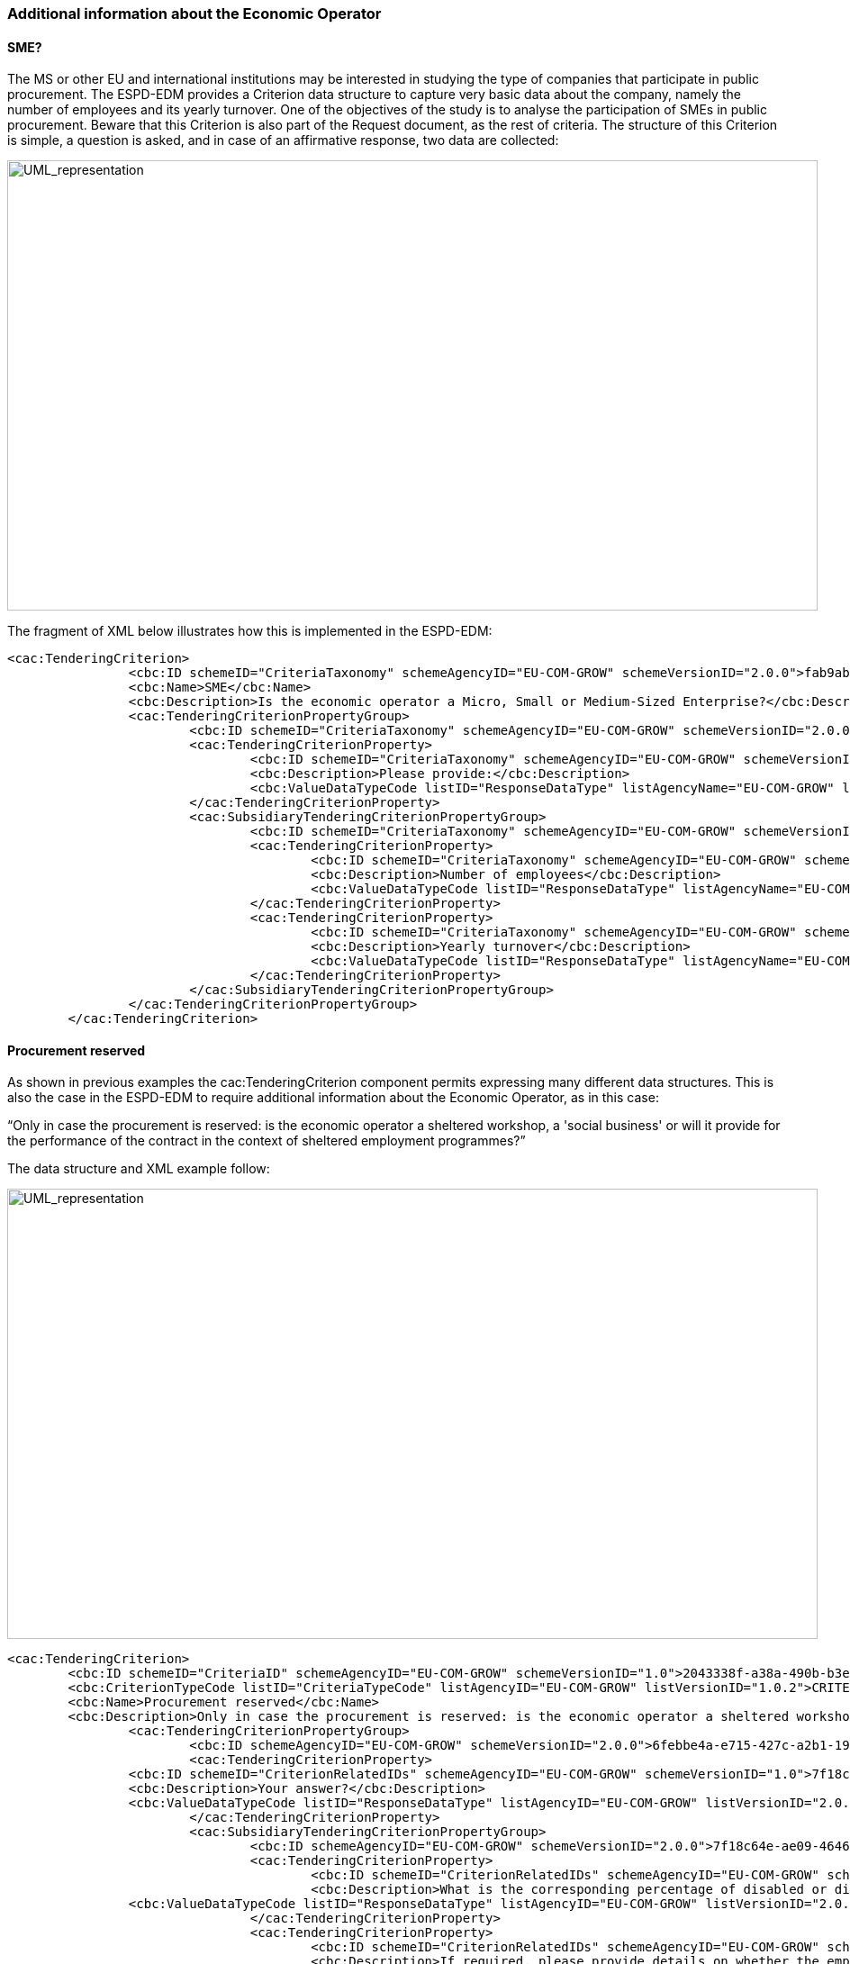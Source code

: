 ifndef::imagesdir[:imagesdir: images]

[.text-left]
=== Additional information about the Economic Operator

==== SME?

The MS or other EU and international institutions may be interested in studying the type of companies that participate in public procurement. The ESPD-EDM provides a Criterion data structure to capture very basic data about the company, namely the number of employees and its yearly turnover. One of the objectives of the study is to analyse the participation of SMEs in public procurement. 
Beware that this Criterion is also part of the Request document, as the rest of criteria.
The structure of this Criterion is simple, a question is asked, and in case of an affirmative response, two data are collected:

[.text-center]
image::Mock_Up48.png[alt="UML_representation", width="900", height="500"]

The fragment of XML below illustrates how this is implemented in the ESPD-EDM:

[source,xml]
----
<cac:TenderingCriterion>
		<cbc:ID schemeID="CriteriaTaxonomy" schemeAgencyID="EU-COM-GROW" schemeVersionID="2.0.0">fab9ab25-9b2a-43c0-ab46-c3b2bd4859a1</cbc:ID>
		<cbc:Name>SME</cbc:Name>
		<cbc:Description>Is the economic operator a Micro, Small or Medium-Sized Enterprise?</cbc:Description>
		<cac:TenderingCriterionPropertyGroup>
			<cbc:ID schemeID="CriteriaTaxonomy" schemeAgencyID="EU-COM-GROW" schemeVersionID="2.0.0">74639b31-c397-4b96-ad77-9ebc4d05d460</cbc:ID>
			<cac:TenderingCriterionProperty>
				<cbc:ID schemeID="CriteriaTaxonomy" schemeAgencyID="EU-COM-GROW" schemeVersionID="2.0.0">2f15716c-1cf8-4017-8863-9f1dc600eb70</cbc:ID>
				<cbc:Description>Please provide:</cbc:Description>
				<cbc:ValueDataTypeCode listID="ResponseDataType" listAgencyName="EU-COM-GROW" listVersionID="2.0.0">NONE</cbc:ValueDataTypeCode>
			</cac:TenderingCriterionProperty>
			<cac:SubsidiaryTenderingCriterionPropertyGroup>
				<cbc:ID schemeID="CriteriaTaxonomy" schemeAgencyID="EU-COM-GROW" schemeVersionID="2.0.0">2f15716c-1cf8-4017-8863-9f1dc600eb70</cbc:ID>
				<cac:TenderingCriterionProperty>
					<cbc:ID schemeID="CriteriaTaxonomy" schemeAgencyID="EU-COM-GROW" schemeVersionID="2.0.0">2f15716c-1cf8-4017-8863-9f1dc600eb70</cbc:ID>
					<cbc:Description>Number of employees</cbc:Description>
					<cbc:ValueDataTypeCode listID="ResponseDataType" listAgencyName="EU-COM-GROW" listVersionID="2.0.0">QUANTITY</cbc:ValueDataTypeCode>
				</cac:TenderingCriterionProperty>				
				<cac:TenderingCriterionProperty>
					<cbc:ID schemeID="CriteriaTaxonomy" schemeAgencyID="EU-COM-GROW" schemeVersionID="2.0.0">2f15716c-1cf8-4017-8863-9f1dc600eb70</cbc:ID>
					<cbc:Description>Yearly turnover</cbc:Description>
					<cbc:ValueDataTypeCode listID="ResponseDataType" listAgencyName="EU-COM-GROW" listVersionID="2.0.0">AMOUNT</cbc:ValueDataTypeCode>
				</cac:TenderingCriterionProperty>				
			</cac:SubsidiaryTenderingCriterionPropertyGroup>
		</cac:TenderingCriterionPropertyGroup>
	</cac:TenderingCriterion>
----
==== Procurement reserved

As shown in previous examples the cac:TenderingCriterion component permits expressing many different data structures. This is also the case in the ESPD-EDM to require additional information about the Economic Operator, as in this case:

“Only in case the procurement is reserved: is the economic operator a sheltered workshop, a 'social business' or will it provide for the performance of the contract in the context of sheltered employment programmes?”

The data structure and XML example follow:

[.text-center]
image::Mock_Up49.png[alt="UML_representation", width="900", height="500"]

[source,xml]
----
<cac:TenderingCriterion>
        <cbc:ID schemeID="CriteriaID" schemeAgencyID="EU-COM-GROW" schemeVersionID="1.0">2043338f-a38a-490b-b3ec-2607cb25a017</cbc:ID>
        <cbc:CriterionTypeCode listID="CriteriaTypeCode" listAgencyID="EU-COM-GROW" listVersionID="1.0.2">CRITERION.OTHER.EO_DATA.SHELTERED_WORKSHOP</cbc:CriterionTypeCode>
        <cbc:Name>Procurement reserved</cbc:Name>
        <cbc:Description>Only in case the procurement is reserved: is the economic operator a sheltered workshop, a 'social business' or will it provide for the performance of the contract in the context of sheltered employment programmes?</cbc:Description>
		<cac:TenderingCriterionPropertyGroup>
			<cbc:ID schemeAgencyID="EU-COM-GROW" schemeVersionID="2.0.0">6febbe4a-e715-427c-a2b1-19cfabadaef0</cbc:ID>
			<cac:TenderingCriterionProperty>
                <cbc:ID schemeID="CriterionRelatedIDs" schemeAgencyID="EU-COM-GROW" schemeVersionID="1.0">7f18c64e-ae09-4646-9400-f3666d50af51</cbc:ID>
                <cbc:Description>Your answer?</cbc:Description>
                <cbc:ValueDataTypeCode listID="ResponseDataType" listAgencyID="EU-COM-GROW" listVersionID="2.0.0">INDICATOR</cbc:ValueDataTypeCode>
			</cac:TenderingCriterionProperty>
			<cac:SubsidiaryTenderingCriterionPropertyGroup>
				<cbc:ID schemeAgencyID="EU-COM-GROW" schemeVersionID="2.0.0">7f18c64e-ae09-4646-9400-f3666d50af51</cbc:ID>
				<cac:TenderingCriterionProperty>
					<cbc:ID schemeID="CriterionRelatedIDs" schemeAgencyID="EU-COM-GROW" schemeVersionID="1.0">4e552658-d532-4770-943b-b90efcc9788d</cbc:ID>
					<cbc:Description>What is the corresponding percentage of disabled or disadvantaged workers?</cbc:Description>
                <cbc:ValueDataTypeCode listID="ResponseDataType" listAgencyID="EU-COM-GROW" listVersionID="2.0.0">PERCENTAGE</cbc:ValueDataTypeCode>				
				</cac:TenderingCriterionProperty>
				<cac:TenderingCriterionProperty>
					<cbc:ID schemeID="CriterionRelatedIDs" schemeAgencyID="EU-COM-GROW" schemeVersionID="1.0">e01d0929-c7a9-455a-aaf9-e1f7cd966336</cbc:ID>
					<cbc:Description>If required, please provide details on whether the employees concerned belong to a specific category of disabled or disadvantaged workers?</cbc:Description>
                <cbc:ValueDataTypeCode listID="ResponseDataType" listAgencyID="EU-COM-GROW" listVersionID="2.0.0">DESCRIPTION</cbc:ValueDataTypeCode>				
				</cac:TenderingCriterionProperty>
			</cac:SubsidiaryTenderingCriterionPropertyGroup>
		</cac:TenderingCriterionPropertyGroup>		
</cac:TenderingCriterion>
----
==== Qualification of Economic Operators

[cols="1a"]
!===
|*SELF-CONTAINED ESPD FEATURE*|

In the Response document, the Economic Operator (EO) MAY provide the Pre-Qualification System (PQS) the EO is registered on from a list retrieved from e-Certis (in case the EO is registered on several pre-qualification systems, it will need to choose the one that applies to this particular procurement procedure). The EO is also required to provide the identification of the EO in the selected pre-qualification system.

!===

The mock-up below shows a possible GUI requesting this type of information. Notice that the Economic Operator MAY provide more than one Pre-Qualification System:

[.text-center]
.Qualifications of the Economic Operator
image::Mock_Up50.png[alt="UML_representation", width="1100", height="900"]

To complete all the information requested the XML instance will have to:

. Instantiate a Criterion data structure (as in the previous version, but simplified, see also Annex I, section “1.3 Updated criteria”):

[.text-center]
image::Mock_Up51.png[alt="UML_representation", width="1100", height="400"]

. Instantiate as many UBL-2.2 cac:QualifyingParty components  (inside cac:EconomicOperatorParty) as PQS need to be referred to;

The following table shows the UBL-2.2. cac:QualifyingParty component and lists the set of elements requested in the ESPD-EDM:

|===
|*Element Name*|*cac:QualifyingParty*
|*ESPD Use*|The ESPD-EDM uses this component to specify the information about Qualifications of the EO.
|*File*|dist/common/xsdrt/UBL-CommonAggregateComponents-Pre-award.xsd
|*Absolute Path*|/QualificationApplicationResponse/cac:EconomicOperatorParty/cac:QualifyingParty
|===
[cols="a"]
|===
|*Diagram*|
[.text-center]
image::Diagram_17.png[alt="UML_representation", width="600", height="600"]


|===
|===
|*UBL Definition*|
|===
|===
|*Child Name*|*Type*|*UBL Cardinality*|*ESPD Cardinality*|*Description*|

|*cac:PartyIdentification*
|Complex
|0..n
|1..n
|An identifier for this party. ESPD: multiple identifiers may be provided. Compulsory use of the attributes of the Identifier to specify the issuer and pattern of the Identifier (see example below).
|*cbc:TendererID*
|Identifier
|0..1
|1
|The Identifier of the Economic Operator in the pre-qualification system.
|*cac:CompletedTask*
|Complex
|0..n
|0..n
|A former task completed by this qualifying party. ESPD: use this element  to state the references on which the registration or certification is based, and, where applicable, the classification obtained in the official list.

|*cac:Party*
|Complex
|0..1
|1
|The qualifying party itself.

|===

==== Procurement reserved

As shown in previous examples the cac:TenderingCriterion component permits expressing many different data structures. This is also the case in the ESPD-EDM to require additional information about the Economic Operator, as in this case:

“Only in case the procurement is reserved: is the economic operator a sheltered workshop, a 'social business' or will it provide for the performance of the contract in the context of sheltered employment programmes?”

The data structure and XML example follow:

[.text-center]
image::Mock_Up63.png[alt="UML_representation", width="700", height="400"]

[source,xml]
----
<cac:TenderingCriterion>
        <cbc:ID schemeID="CriteriaID" schemeAgencyID="EU-COM-GROW" schemeVersionID="1.0">2043338f-a38a-490b-b3ec-2607cb25a017</cbc:ID>
        <cbc:CriterionTypeCode listID="CriteriaTypeCode" listAgencyID="EU-COM-GROW" listVersionID="1.0.2">CRITERION.OTHER.EO_DATA.SHELTERED_WORKSHOP</cbc:CriterionTypeCode>
        <cbc:Name>Procurement reserved</cbc:Name>
        <cbc:Description>Only in case the procurement is reserved: is the economic operator a sheltered workshop, a 'social business' or will it provide for the performance of the contract in the context of sheltered employment programmes?</cbc:Description>
		<cac:TenderingCriterionPropertyGroup>
			<cbc:ID schemeAgencyID="EU-COM-GROW" schemeVersionID="2.0.0">6febbe4a-e715-427c-a2b1-19cfabadaef0</cbc:ID>
			<cac:TenderingCriterionProperty>
                <cbc:ID schemeID="CriterionRelatedIDs" schemeAgencyID="EU-COM-GROW" schemeVersionID="1.0">7f18c64e-ae09-4646-9400-f3666d50af51</cbc:ID>
                <cbc:Description>Your answer?</cbc:Description>
                <cbc:ValueDataTypeCode listID="ResponseDataType" listAgencyID="EU-COM-GROW" listVersionID="2.0.0">INDICATOR</cbc:ValueDataTypeCode>
			</cac:TenderingCriterionProperty>
			<cac:SubsidiaryTenderingCriterionPropertyGroup>
				<cbc:ID schemeAgencyID="EU-COM-GROW" schemeVersionID="2.0.0">7f18c64e-ae09-4646-9400-f3666d50af51</cbc:ID>
				<cac:TenderingCriterionProperty>
					<cbc:ID schemeID="CriterionRelatedIDs" schemeAgencyID="EU-COM-GROW" schemeVersionID="1.0">4e552658-d532-4770-943b-b90efcc9788d</cbc:ID>
					<cbc:Description>What is the corresponding percentage of disabled or disadvantaged workers?</cbc:Description>
                <cbc:ValueDataTypeCode listID="ResponseDataType" listAgencyID="EU-COM-GROW" listVersionID="2.0.0">PERCENTAGE</cbc:ValueDataTypeCode>				
				</cac:TenderingCriterionProperty>
				<cac:TenderingCriterionProperty>
					<cbc:ID schemeID="CriterionRelatedIDs" schemeAgencyID="EU-COM-GROW" schemeVersionID="1.0">e01d0929-c7a9-455a-aaf9-e1f7cd966336</cbc:ID>
					<cbc:Description>If required, please provide details on whether the employees concerned belong to a specific category of disabled or disadvantaged workers?</cbc:Description>
                <cbc:ValueDataTypeCode listID="ResponseDataType" listAgencyID="EU-COM-GROW" listVersionID="2.0.0">DESCRIPTION</cbc:ValueDataTypeCode>				
				</cac:TenderingCriterionProperty>
			</cac:SubsidiaryTenderingCriterionPropertyGroup>
		</cac:TenderingCriterionPropertyGroup>		
</cac:TenderingCriterion>
----

===== Qualification of Economic Operators

[cols="1a"]
!===
|*SELF-CONTAINED ESPD FEATURE*|

In the Response document, the Economic Operator (EO) MAY provide the Pre-Qualification System (PQS) the EO is registered on from a list retrieved from e-Certis (in case the EO is registered on several pre-qualification systems, it will need to choose the one that applies to this particular procurement procedure). The EO is also required to provide the identification of the EO in the selected pre-qualification system.
!===

The mock-up below shows a possible GUI requesting this type of information. Notice that the Economic Operator MAY provide more than one Pre-Qualification System:

[.text-center]
.Qualifications of the Economic Operator
image::Mock_Up64.png[alt="UML_representation", width="900", height="600"]

To complete all the information requested the XML instance will have to:

.  Instantiate a Criterion data structure (as in the previous version, but simplified, see also Annex I, section “1.3 Updated criteria”):

[.text-center]
image::Mock_Up65.png[alt="UML_representation", width="700", height="400"]

.  Instantiate as many UBL-2.2 cac:QualifyingParty components  (inside cac:EconomicOperatorParty) as PQS need to be referred to;

The following table shows the UBL-2.2. cac:QualifyingParty component and lists the set of elements requested in the ESPD-EDM:

|===
|*Element Name*|*cac:QualifyingParty*
|*ESPD Use*|The ESPD-EDM uses this component to specify the information about Qualifications of the EO.
|*File*|dist/common/xsdrt/UBL-CommonAggregateComponents-Pre-award.xsd
|*Absolute Path*|/QualificationApplicationResponse/cac:EconomicOperatorParty/cac:QualifyingParty
|===

[cols="a"]
|===
|*Diagram*|
[.text-center]
image::Diagram_21.png[alt="UML_representation", width="700", height="800"]
|===

|===
|*UBL Definition*|
|===

|===
|*Child Name*|*Type*|*UBL Cardinality*|*ESPD Cardinality*|*Description*

|*cbc:TendererID*
|Identifier
|0..1
|1
|The Identifier of the Economic Operator in the pre-qualification system.

|*cac:CompletedTask*
|Complex
|0..n
|0..n
|A former task completed by this qualifying party. ESPD: use this element  to state the references on which the registration or certification is based, and, where applicable, the classification obtained in the official list.

|*cac:Party*
|Complex
|0..1
|1
|The qualifying party itself.

|===

